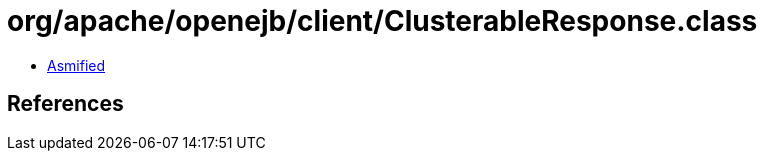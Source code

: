 = org/apache/openejb/client/ClusterableResponse.class

 - link:ClusterableResponse-asmified.java[Asmified]

== References

